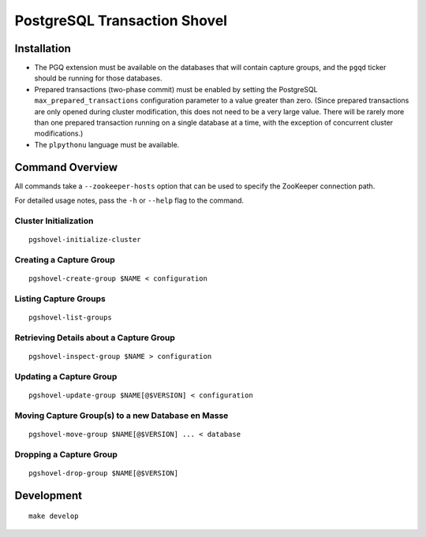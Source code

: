 PostgreSQL Transaction Shovel
=============================

Installation
------------

* The PGQ extension must be available on the databases that will contain
  capture groups, and the ``pgqd`` ticker should be running for those databases.
* Prepared transactions (two-phase commit) must be enabled by setting the
  PostgreSQL ``max_prepared_transactions`` configuration parameter to a value
  greater than zero. (Since prepared transactions are only opened during
  cluster modification, this does not need to be a very large value. There will
  be rarely more than one prepared transaction running on a single database at
  a time, with the exception of concurrent cluster modifications.)
* The ``plpythonu`` language must be available.

Command Overview
----------------

All commands take a ``--zookeeper-hosts`` option that can be used to specify
the ZooKeeper connection path.

For detailed usage notes, pass the ``-h`` or ``--help`` flag to the command.

Cluster Initialization
~~~~~~~~~~~~~~~~~~~~~~

::

    pgshovel-initialize-cluster

Creating a Capture Group
~~~~~~~~~~~~~~~~~~~~~~~~

::

    pgshovel-create-group $NAME < configuration

Listing Capture Groups
~~~~~~~~~~~~~~~~~~~~~~

::

    pgshovel-list-groups


Retrieving Details about a Capture Group
~~~~~~~~~~~~~~~~~~~~~~~~~~~~~~~~~~~~~~~~

::

    pgshovel-inspect-group $NAME > configuration

Updating a Capture Group
~~~~~~~~~~~~~~~~~~~~~~~~

::

    pgshovel-update-group $NAME[@$VERSION] < configuration

Moving Capture Group(s) to a new Database en Masse
~~~~~~~~~~~~~~~~~~~~~~~~~~~~~~~~~~~~~~~~~~~~~~~~~~

::

    pgshovel-move-group $NAME[@$VERSION] ... < database

Dropping a Capture Group
~~~~~~~~~~~~~~~~~~~~~~~~

::

    pgshovel-drop-group $NAME[@$VERSION]

Development
-----------

::

    make develop
